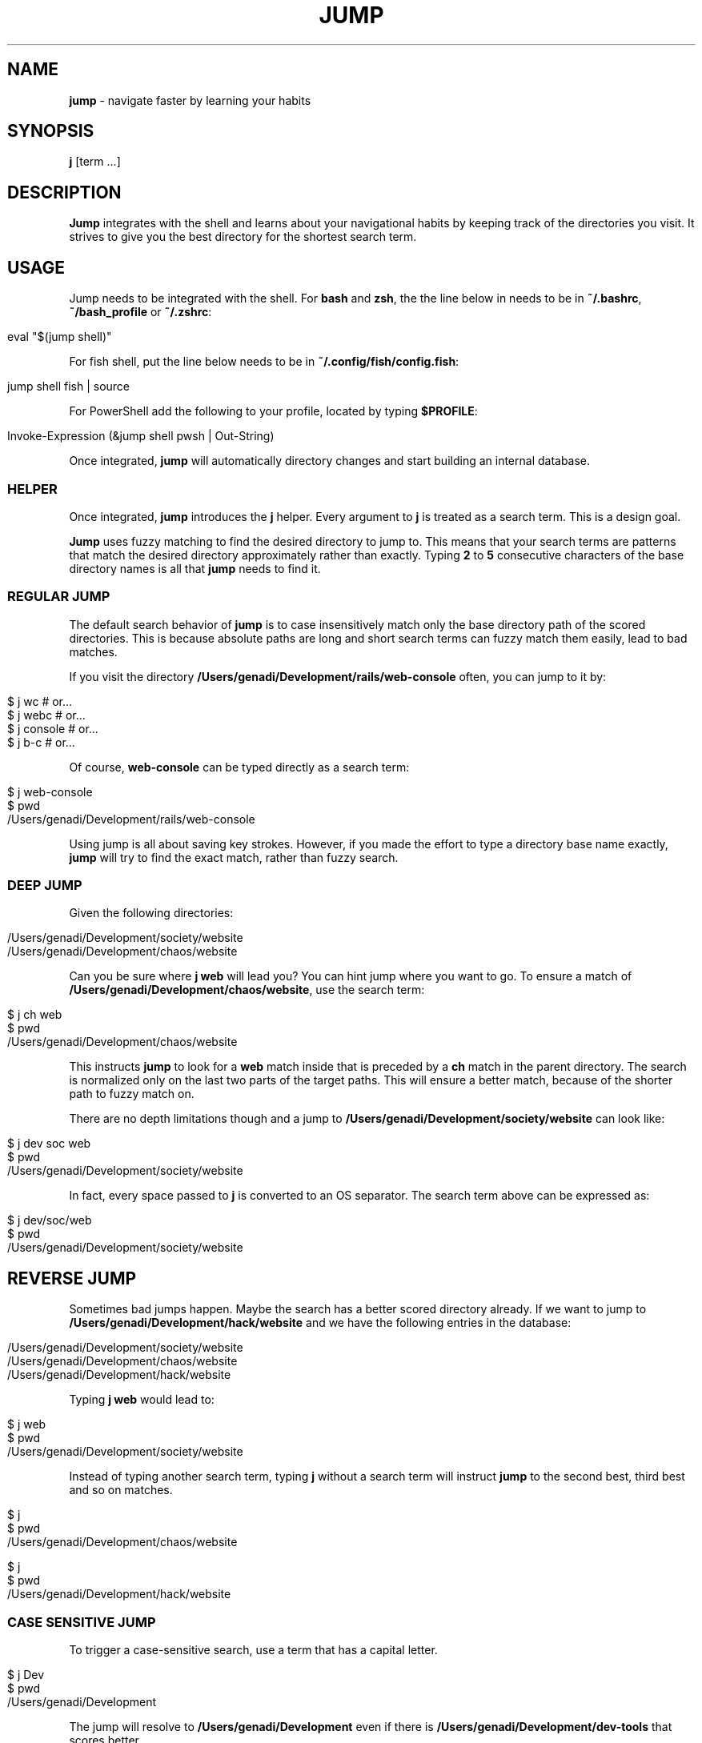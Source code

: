 .\" generated with Ronn/v0.7.3
.\" http://github.com/rtomayko/ronn/tree/0.7.3
.
.TH "JUMP" "1" "June 2025" "" ""
.
.SH "NAME"
\fBjump\fR \- navigate faster by learning your habits
.
.SH "SYNOPSIS"
\fBj\fR [term \.\.\.]
.
.SH "DESCRIPTION"
\fBJump\fR integrates with the shell and learns about your navigational habits by keeping track of the directories you visit\. It strives to give you the best directory for the shortest search term\.
.
.SH "USAGE"
Jump needs to be integrated with the shell\. For \fBbash\fR and \fBzsh\fR, the the line below in needs to be in \fB~/\.bashrc\fR, \fB~/bash_profile\fR or \fB~/\.zshrc\fR:
.
.IP "" 4
.
.nf

eval "$(jump shell)"
.
.fi
.
.IP "" 0
.
.P
For fish shell, put the line below needs to be in \fB~/\.config/fish/config\.fish\fR:
.
.IP "" 4
.
.nf

jump shell fish | source
.
.fi
.
.IP "" 0
.
.P
For PowerShell add the following to your profile, located by typing \fB$PROFILE\fR:
.
.IP "" 4
.
.nf

Invoke\-Expression (&jump shell pwsh | Out\-String)
.
.fi
.
.IP "" 0
.
.P
Once integrated, \fBjump\fR will automatically directory changes and start building an internal database\.
.
.SS "HELPER"
Once integrated, \fBjump\fR introduces the \fBj\fR helper\. Every argument to \fBj\fR is treated as a search term\. This is a design goal\.
.
.P
\fBJump\fR uses fuzzy matching to find the desired directory to jump to\. This means that your search terms are patterns that match the desired directory approximately rather than exactly\. Typing \fB2\fR to \fB5\fR consecutive characters of the base directory names is all that \fBjump\fR needs to find it\.
.
.SS "REGULAR JUMP"
The default search behavior of \fBjump\fR is to case insensitively match only the base directory path of the scored directories\. This is because absolute paths are long and short search terms can fuzzy match them easily, lead to bad matches\.
.
.P
If you visit the directory \fB/Users/genadi/Development/rails/web\-console\fR often, you can jump to it by:
.
.IP "" 4
.
.nf

$ j wc      # or\.\.\.
$ j webc    # or\.\.\.
$ j console # or\.\.\.
$ j b\-c     # or\.\.\.
.
.fi
.
.IP "" 0
.
.P
Of course, \fBweb\-console\fR can be typed directly as a search term:
.
.IP "" 4
.
.nf

$ j web\-console
$ pwd
/Users/genadi/Development/rails/web\-console
.
.fi
.
.IP "" 0
.
.P
Using jump is all about saving key strokes\. However, if you made the effort to type a directory base name exactly, \fBjump\fR will try to find the exact match, rather than fuzzy search\.
.
.SS "DEEP JUMP"
Given the following directories:
.
.IP "" 4
.
.nf

/Users/genadi/Development/society/website
/Users/genadi/Development/chaos/website
.
.fi
.
.IP "" 0
.
.P
Can you be sure where \fBj web\fR will lead you? You can hint jump where you want to go\. To ensure a match of \fB/Users/genadi/Development/chaos/website\fR, use the search term:
.
.IP "" 4
.
.nf

$ j ch web
$ pwd
/Users/genadi/Development/chaos/website
.
.fi
.
.IP "" 0
.
.P
This instructs \fBjump\fR to look for a \fBweb\fR match inside that is preceded by a \fBch\fR match in the parent directory\. The search is normalized only on the last two parts of the target paths\. This will ensure a better match, because of the shorter path to fuzzy match on\.
.
.P
There are no depth limitations though and a jump to \fB/Users/genadi/Development/society/website\fR can look like:
.
.IP "" 4
.
.nf

$ j dev soc web
$ pwd
/Users/genadi/Development/society/website
.
.fi
.
.IP "" 0
.
.P
In fact, every space passed to \fBj\fR is converted to an OS separator\. The search term above can be expressed as:
.
.IP "" 4
.
.nf

$ j dev/soc/web
$ pwd
/Users/genadi/Development/society/website
.
.fi
.
.IP "" 0
.
.SH "REVERSE JUMP"
Sometimes bad jumps happen\. Maybe the search has a better scored directory already\. If we want to jump to \fB/Users/genadi/Development/hack/website\fR and we have the following entries in the database:
.
.IP "" 4
.
.nf

/Users/genadi/Development/society/website
/Users/genadi/Development/chaos/website
/Users/genadi/Development/hack/website
.
.fi
.
.IP "" 0
.
.P
Typing \fBj web\fR would lead to:
.
.IP "" 4
.
.nf

$ j web
$ pwd
/Users/genadi/Development/society/website
.
.fi
.
.IP "" 0
.
.P
Instead of typing another search term, typing \fBj\fR without a search term will instruct \fBjump\fR to the second best, third best and so on matches\.
.
.IP "" 4
.
.nf

$ j
$ pwd
/Users/genadi/Development/chaos/website

$ j
$ pwd
/Users/genadi/Development/hack/website
.
.fi
.
.IP "" 0
.
.SS "CASE SENSITIVE JUMP"
To trigger a case\-sensitive search, use a term that has a capital letter\.
.
.IP "" 4
.
.nf

$ j Dev
$ pwd
/Users/genadi/Development
.
.fi
.
.IP "" 0
.
.P
The jump will resolve to \fB/Users/genadi/Development\fR even if there is \fB/Users/genadi/Development/dev\-tools\fR that scores better\.
.
.SH "PINS"
For various reasons, Jump may not always find the directory you want, but don\'t worry—you can make it work!
.
.P
A pin forces an input to always go to a specific location\. If you want \fBj r\fR to always go to \fB/Users/genadi/development/rails\fR, you can do:
.
.IP "" 4
.
.nf

$ cd /Users/genadi/development/rails
$ jump pin r
$ cd
$ j r # Skips the scoring and goes straight to the pinned directory\.
$ pwd
/Users/genadi/development/rails
.
.fi
.
.IP "" 0
.
.P
Notice the \fBjump\fR command instead of the \fBj\fR shell function helper\. \fBj\fR will always treat its input as search terms\. It may apply some heuristics to how the input looks, but it will never accept arguments or switches\. Here is where the \fBjump\fR command comes in\. It is bundled with lots of helpers to make your \fBj\fR life easier\. The pins are one of them\.
.
.SH "COMMANDS"
.
.SS "jump clean"
Cleans the database of non\-existent entries\. Removes all database entries pointing to directories that have been deleted from your filesystem\.
.
.IP "" 4
.
.nf

$ jump clean
.
.fi
.
.IP "" 0
.
.SS "jump forget [path]"
Removes the current directory (or specified path) from the database\. Useful when you\'re in a directory you don\'t want Jump to remember or suggest in the future\.
.
.IP "" 4
.
.nf

$ jump forget
$ jump forget /path/to/directory
.
.fi
.
.IP "" 0
.
.SS "jump top [term] [\-\-score]"
Lists the directories as they are scored, sorted by their calculated scores (highest first)\. Optionally filter with a search term or show numeric scores\.
.
.IP "" 4
.
.nf

$ jump top
$ jump top dev
$ jump top \-\-score
.
.fi
.
.IP "" 0
.
.SS "jump pin <var>term</var>"
Pin a directory to a search term\. The current directory will be permanently attached to the specified term\.
.
.IP "" 4
.
.nf

$ jump pin r
.
.fi
.
.IP "" 0
.
.SS "jump pins"
Lists all the pinned search terms in tab\-separated format\.
.
.IP "" 4
.
.nf

$ jump pins
.
.fi
.
.IP "" 0
.
.SS "jump unpin <var>term</var>"
Unpin a search term, removing it from the pinned database\.
.
.IP "" 4
.
.nf

$ jump unpin r
.
.fi
.
.IP "" 0
.
.SS "jump import [autojump|z]"
Import autojump or z scores\. Without arguments, tries z first, then autojump\.
.
.IP "" 4
.
.nf

$ jump import
$ jump import autojump
$ jump import z
.
.fi
.
.IP "" 0
.
.SS "jump shell [shell] [\-\-bind=<var>shortcut</var>]"
Display a shell integration script\. Optionally specify shell type and key binding\.
.
.IP "" 4
.
.nf

$ jump shell
$ jump shell bash
$ jump shell \-\-bind=z
.
.fi
.
.IP "" 0
.
.SS "jump cd <var>term</var>"
Fuzzy match a directory to jump to\. This is the core command that \fBj\fR calls under the hood\.
.
.IP "" 4
.
.nf

$ jump cd web
.
.fi
.
.IP "" 0
.
.SS "jump hint <var>term</var>"
Hints relevant paths for jumping\. Used internally for shell completion\.
.
.IP "" 4
.
.nf

$ jump hint we
.
.fi
.
.IP "" 0
.
.SH "JUMP SETTINGS"
Jump is opinionated and we would recommend you to stick to the sweet hand\-tuned defaults we have provided after years of research, however, we provide a few options that may be useful to hand\-tune yourself:
.
.SS "\-\-space (values: slash (default), ignore)"
The calls "j parent child" and "j parent/child" are equivalent by default because spaces are treated as OS separators (/ in Unix)\. You can choose to ignore spaces in searches by setting the "spaces" option to "ignore":
.
.IP "" 4
.
.nf

jump settings \-\-space=ignore
.
.fi
.
.IP "" 0
.
.SS "\-\-preserve (values: false (default), true)"
By default, landing in a directory that is no\-longer available on disk will cause jump to remove that directory from its database\. If a jump lands in unmounted drive, the changing of directory will timeout\. This is why this is turned off (false) by default\.
.
.IP "" 4
.
.nf

jump settings \-\-preserve=true
.
.fi
.
.IP "" 0
.
.SS "\-\-reset"
Reset jump settings to their default values\.
.
.IP "" 4
.
.nf

jump settings \-\-reset
.
.fi
.
.IP "" 0
.
.SH "COPYRIGHT"
The MIT License (MIT)
.
.P
Copyright (c) 2015\-2025 Genadi Samokovarov
.
.SH "SEE ALSO"
autojump(1), z(1), pushd(1), popd(1)
